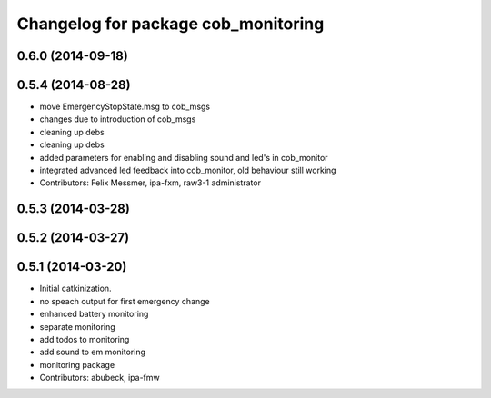 ^^^^^^^^^^^^^^^^^^^^^^^^^^^^^^^^^^^^
Changelog for package cob_monitoring
^^^^^^^^^^^^^^^^^^^^^^^^^^^^^^^^^^^^

0.6.0 (2014-09-18)
------------------

0.5.4 (2014-08-28)
------------------
* move EmergencyStopState.msg to cob_msgs
* changes due to introduction of cob_msgs
* cleaning up debs
* cleaning up debs
* added parameters for enabling and disabling sound and led's in cob_monitor
* integrated advanced led feedback into cob_monitor, old behaviour still working
* Contributors: Felix Messmer, ipa-fxm, raw3-1 administrator

0.5.3 (2014-03-28)
------------------

0.5.2 (2014-03-27)
------------------

0.5.1 (2014-03-20)
------------------
* Initial catkinization.
* no speach output for first emergency change
* enhanced battery monitoring
* separate monitoring
* add todos to monitoring
* add sound to em monitoring
* monitoring package
* Contributors: abubeck, ipa-fmw
